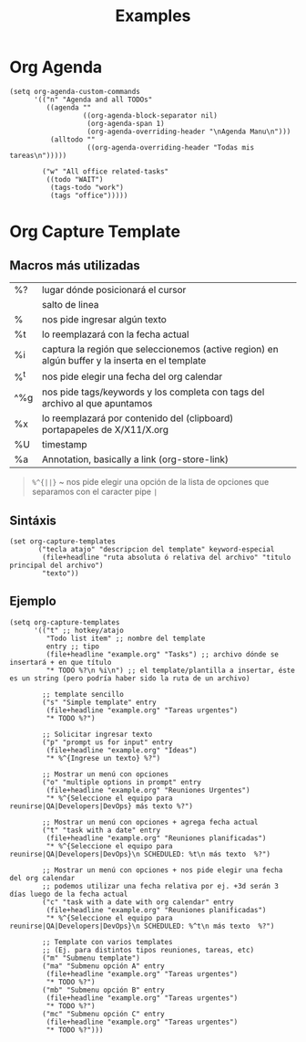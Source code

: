 #+TITLE: Examples
* Org Agenda
#+BEGIN_SRC elisp
(setq org-agenda-custom-commands
      '(("n" "Agenda and all TODOs"
         ((agenda ""
                  ((org-agenda-block-separator nil)
                   (org-agenda-span 1)
                   (org-agenda-overriding-header "\nAgenda Manu\n")))
          (alltodo ""
                   ((org-agenda-overriding-header "Todas mis tareas\n")))))

        ("w" "All office related-tasks"
         ((todo "WAIT")
          (tags-todo "work")
          (tags "office")))))
#+END_SRC
* Org Capture Template
** Macros más utilizadas
| %?    | lugar dónde posicionará el cursor                                                               |
| \n    | salto de linea                                                                                  |
| %^{ } | nos pide ingresar algún texto                                                                   |
| %t    | lo reemplazará con la fecha actual                                                              |
| %i    | captura la región que seleccionemos (active region) en algún buffer y la inserta en el template |
| %^t   | nos pide elegir una fecha del org calendar                                                      |
| ^%g   | nos pide tags/keywords y los completa con tags del archivo al que apuntamos                     |
| %x    | lo reemplazará por contenido del (clipboard) portapapeles de X/X11/X.org                        |
| %U    | timestamp                                                                                       |
| %a    | Annotation, basically a link (org-store-link)                                                   |

#+BEGIN_QUOTE
 ~%^{||}~ ~ nos pide elegir una opción de la lista de opciones que separamos con el caracter pipe ~|~
#+END_QUOTE
** Sintáxis
#+BEGIN_SRC elisp
  (set org-capture-templates
         ("tecla atajo" "descripcion del template" keyword-especial
          (file+headline "ruta absoluta ó relativa del archivo" "titulo principal del archivo")
          "texto"))
#+END_SRC
** Ejemplo
#+BEGIN_SRC elisp
  (setq org-capture-templates
        '(("t" ;; hotkey/atajo
           "Todo list item" ;; nombre del template
           entry ;; tipo
           (file+headline "example.org" "Tasks") ;; archivo dónde se insertará + en que título
           "* TODO %?\n %i\n") ;; el template/plantilla a insertar, éste es un string (pero podría haber sido la ruta de un archivo)

          ;; template sencillo
          ("s" "Simple template" entry
           (file+headline "example.org" "Tareas urgentes")
           "* TODO %?")

          ;; Solicitar ingresar texto
          ("p" "prompt us for input" entry
           (file+headline "example.org" "Ideas")
           "* %^{Ingrese un texto} %?")

          ;; Mostrar un menú con opciones
          ("o" "multiple options in prompt" entry
           (file+headline "example.org" "Reuniones Urgentes")
           "* %^{Seleccione el equipo para reunirse|QA|Developers|DevOps} más texto %?")

          ;; Mostrar un menú con opciones + agrega fecha actual
          ("t" "task with a date" entry
           (file+headline "example.org" "Reuniones planificadas")
           "* %^{Seleccione el equipo para reunirse|QA|Developers|DevOps}\n SCHEDULED: %t\n más texto  %?")

          ;; Mostrar un menú con opciones + nos pide elegir una fecha del org calendar
          ;; podemos utilizar una fecha relativa por ej. +3d serán 3 días luego de la fecha actual
          ("c" "task with a date with org calendar" entry
           (file+headline "example.org" "Reuniones planificadas")
           "* %^{Seleccione el equipo para reunirse|QA|Developers|DevOps}\n SCHEDULED: %^t\n más texto  %?")

          ;; Template con varios templates
          ;; (Ej. para distintos tipos reuniones, tareas, etc)
          ("m" "Submenu template")
          ("ma" "Submenu opción A" entry
           (file+headline "example.org" "Tareas urgentes")
           "* TODO %?")
          ("mb" "Submenu opción B" entry
           (file+headline "example.org" "Tareas urgentes")
           "* TODO %?")
          ("mc" "Submenu opción C" entry
           (file+headline "example.org" "Tareas urgentes")
           "* TODO %?")))
#+END_SRC
